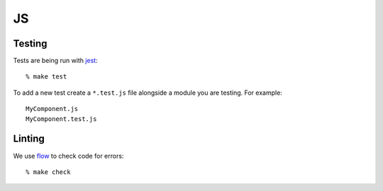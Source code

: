 JS
==

Testing
-------

Tests are being run with jest_::

   % make test

To add a new test create a ``*.test.js`` file alongside a module you are
testing. For example::

   MyComponent.js
   MyComponent.test.js

.. _jest: https://jestjs.io

Linting
-------

We use flow_ to check code for errors::

   % make check

.. _flow: https://flow.org
